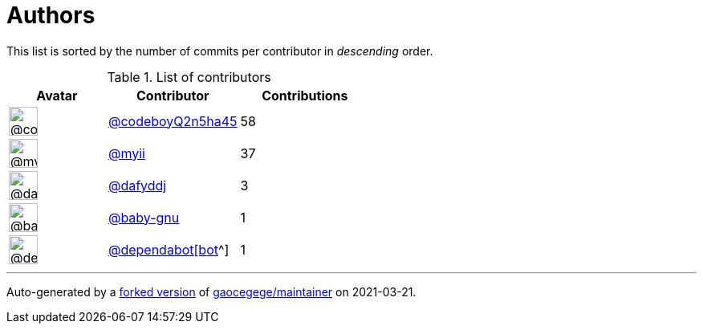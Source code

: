 = Authors

This list is sorted by the number of commits per contributor in
_descending_ order.

.List of contributors
[format="psv", separator="|", options="header", cols="^.<30a,<.<40a,^.<40d", width="100"]
|===
^.^|Avatar
<.^|Contributor
^.^|Contributions

|image::https://avatars.githubusercontent.com/u/63067434?v=4[@codeboyQ2n5ha45,36,36]
|https://github.com/codeboyQ2n5ha45[@codeboyQ2n5ha45^]
|58

|image::https://avatars.githubusercontent.com/u/10231489?v=4[@myii,36,36]
|https://github.com/myii[@myii^]
|37 

|image::https://avatars.githubusercontent.com/u/4195158?v=4[@dafyddj,36,36]
|https://github.com/dafyddj[@dafyddj^]
|3 

|image::https://avatars.githubusercontent.com/u/1233212?v=4[@baby-gnu,36,36]
|https://github.com/baby-gnu[@baby-gnu^]
|1 

|image::https://avatars.githubusercontent.com/in/29110?v=4[@dependabot[bot],36,36]
|https://github.com/apps/dependabot[@dependabot[bot]^]
|1

|===

'''''

Auto-generated by a https://github.com/myii/maintainer[forked version^]
of https://github.com/gaocegege/maintainer[gaocegege/maintainer^] on
2021-03-21.
